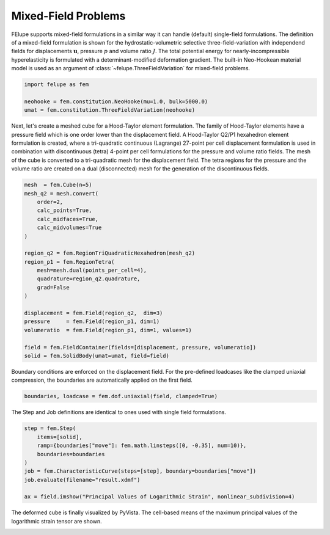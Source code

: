 Mixed-Field Problems
~~~~~~~~~~~~~~~~~~~~

FElupe supports mixed-field formulations in a similar way it can handle (default) single-field formulations. The definition of a mixed-field formulation is shown for the hydrostatic-volumetric selective three-field-variation with independend fields for displacements :math:`\boldsymbol{u}`, pressure :math:`p` and volume ratio :math:`J`. The total potential energy for nearly-incompressible hyperelasticity is formulated with a determinant-modified deformation gradient. The built-in Neo-Hookean material model is used as an argument of :class:`~felupe.ThreeFieldVariation` for mixed-field problems.

..  code-block:: python

    import felupe as fem

    neohooke = fem.constitution.NeoHooke(mu=1.0, bulk=5000.0)
    umat = fem.constitution.ThreeFieldVariation(neohooke)

Next, let's create a meshed cube for a Hood-Taylor element formulation. The family of Hood-Taylor elements have a pressure field which is one order lower than the displacement field. A Hood-Taylor Q2/P1 hexahedron element formulation is created, where a tri-quadratic continuous (Lagrange) 27-point per cell displacement formulation is used in combination with discontinuous (tetra) 4-point per cell formulations for the pressure and volume ratio fields. The mesh of the cube is converted to a tri-quadratic mesh for the displacement field. The tetra regions for the pressure and the volume ratio are created on a dual (disconnected) mesh for the generation of the discontinuous fields.

..  code-block:: python

    mesh  = fem.Cube(n=5)
    mesh_q2 = mesh.convert(
        order=2,
        calc_points=True,
        calc_midfaces=True,
        calc_midvolumes=True
    )

    region_q2 = fem.RegionTriQuadraticHexahedron(mesh_q2)
    region_p1 = fem.RegionTetra(
        mesh=mesh.dual(points_per_cell=4),
        quadrature=region_q2.quadrature,
        grad=False
    )

    displacement = fem.Field(region_q2,  dim=3)
    pressure     = fem.Field(region_p1, dim=1)
    volumeratio  = fem.Field(region_p1, dim=1, values=1)

    field = fem.FieldContainer(fields=[displacement, pressure, volumeratio])
    solid = fem.SolidBody(umat=umat, field=field)

Boundary conditions are enforced on the displacement field. For the pre-defined loadcases like the clamped uniaxial compression, the boundaries are automatically applied on the first field.

..  code-block:: python

    boundaries, loadcase = fem.dof.uniaxial(field, clamped=True)

The Step and Job definitions are identical to ones used with single field formulations.

..  code-block:: python

    step = fem.Step(
        items=[solid], 
        ramp={boundaries["move"]: fem.math.linsteps([0, -0.35], num=10)},
        boundaries=boundaries
    )
    job = fem.CharacteristicCurve(steps=[step], boundary=boundaries["move"])
    job.evaluate(filename="result.xdmf")
    
    ax = field.imshow("Principal Values of Logarithmic Strain", nonlinear_subdivision=4)

The deformed cube is finally visualized by PyVista. The cell-based means of the maximum principal values of the logarithmic strain tensor are shown.

.. image:: images/threefield_cube.png
   :width: 600px
